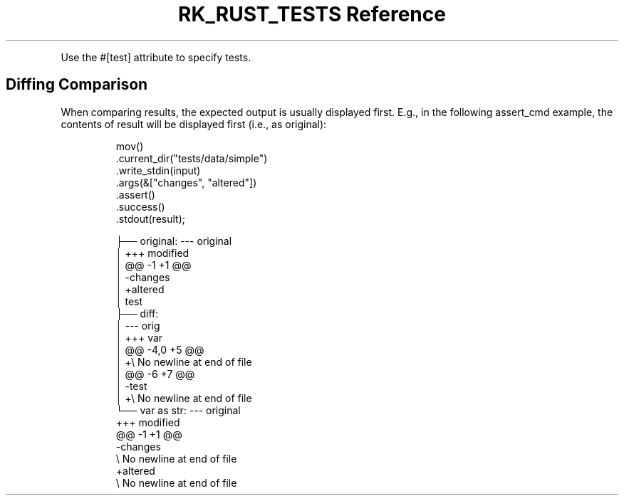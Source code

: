 .\" Automatically generated by Pandoc 3.6
.\"
.TH "RK_RUST_TESTS Reference" "" "" ""
.PP
Use the \f[CR]#[test]\f[R] attribute to specify tests.
.SH Diffing Comparison
When comparing results, the expected output is usually displayed first.
E.g., in the following \f[CR]assert_cmd\f[R] example, the contents of
\f[CR]result\f[R] will be displayed first (i.e., as
\f[CR]original\f[R]):
.IP
.EX
mov()
    .current_dir(\[dq]tests/data/simple\[dq])
    .write_stdin(input)
    .args(&[\[dq]changes\[dq], \[dq]altered\[dq]])
    .assert()
    .success()
    .stdout(result);
.EE
.IP
.EX
├── original: \-\-\- original
│   +++ modified
│   \[at]\[at] \-1 +1 \[at]\[at]
│   \-changes
│   +altered
│   test
├── diff:
│   \-\-\-         orig
│   +++         var
│   \[at]\[at] \-4,0 +5 \[at]\[at]
│   +\[rs] No newline at end of file
│   \[at]\[at] \-6 +7 \[at]\[at]
│   \-test
│   +\[rs] No newline at end of file
└── var as str: \-\-\- original
    +++ modified
    \[at]\[at] \-1 +1 \[at]\[at]
    \-changes
    \[rs] No newline at end of file
    +altered
    \[rs] No newline at end of file
.EE
